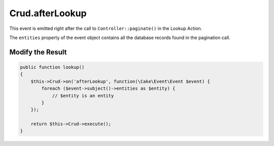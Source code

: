 Crud.afterLookup
^^^^^^^^^^^^^^^^

This event is emitted right after the call to ``Controller::paginate()`` in the Lookup Action.

The ``entities`` property of the event object contains all the database records found in the pagination call.

Modify the Result
"""""""""""""""""

.. code-block:: phpinline

  public function lookup()
  {
      $this->Crud->on('afterLookup', function(\Cake\Event\Event $event) {
          foreach ($event->subject()->entities as $entity) {
              // $entity is an entity
          }
      });

      return $this->Crud->execute();
  }
